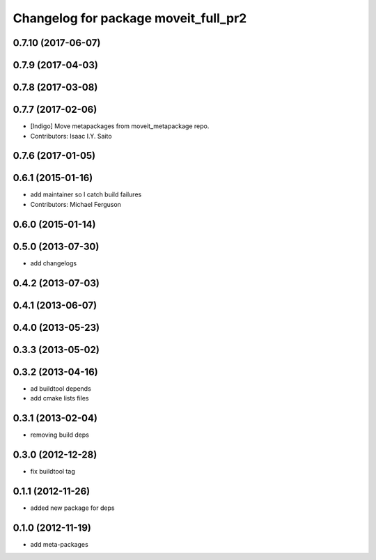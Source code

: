 ^^^^^^^^^^^^^^^^^^^^^^^^^^^^^^^^^^^^^
Changelog for package moveit_full_pr2
^^^^^^^^^^^^^^^^^^^^^^^^^^^^^^^^^^^^^

0.7.10 (2017-06-07)
-------------------

0.7.9 (2017-04-03)
------------------

0.7.8 (2017-03-08)
------------------

0.7.7 (2017-02-06)
------------------
* [Indigo] Move metapackages from moveit_metapackage repo.
* Contributors: Isaac I.Y. Saito

0.7.6 (2017-01-05)
------------------

0.6.1 (2015-01-16)
------------------
* add maintainer so I catch build failures
* Contributors: Michael Ferguson

0.6.0 (2015-01-14)
------------------

0.5.0 (2013-07-30)
------------------
* add changelogs

0.4.2 (2013-07-03)
------------------

0.4.1 (2013-06-07)
------------------

0.4.0 (2013-05-23)
------------------

0.3.3 (2013-05-02)
------------------

0.3.2 (2013-04-16)
------------------
* ad buildtool depends
* add cmake lists files

0.3.1 (2013-02-04)
------------------
* removing build deps

0.3.0 (2012-12-28)
------------------
* fix buildtool tag

0.1.1 (2012-11-26)
------------------
* added new package for deps

0.1.0 (2012-11-19)
------------------
* add meta-packages
